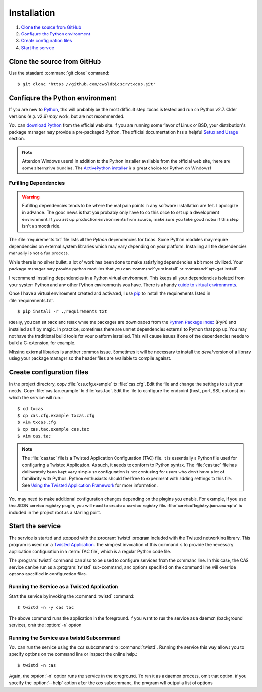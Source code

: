 ============
Installation
============

.. highlight:: console


#. `Clone the source from GitHub`_
#. `Configure the Python environment`_
#. `Create configuration files`_
#. `Start the service`_

****************************
Clone the source from GitHub
****************************

Use the standard :command:`git clone` command::

    $ git clone 'https://github.com/cwaldbieser/txcas.git'

********************************
Configure the Python environment
********************************
If you are new to `Python`_, this will probably be the most difficult step.
txcas is tested and run on Python v2.7.  Older versions (e.g. v2.6) 
*may* work, but are not recommended.

You can `download Python`_ from the official web site.  If you are running
some flavor of Linux or BSD, your distribution's package manager may provide
a pre-packaged Python.  The official documentation has a helpful
`Setup and Usage`_ section.

.. note::

    Attention Windows users!  In addition to the Python installer available
    from the official web site, there are some alternative bundles.  The
    `ActivePython installer`_ is a great choice for Python on Windows!

----------------------
Fufilling Dependencies
----------------------

.. warning::

    Fufilling dependencies tends to be where the real pain points in any
    software installation are felt.  I apologize in advance.  The good
    news is that you probably only have to do this once to set up a 
    development environment.  If you set up production environments from
    source, make sure you take good notes if this step isn't a smooth
    ride.

The :file:`requirements.txt` file lists all the *Python* dependencies for txcas.
Some Python modules may require dependencies on external system libraries which
may vary depending on your platform.  Installing all the dependencies manually
is not a fun process.

While there is no silver bullet, a lot of work has been done to make satisfying 
dependencies a bit more civilized.  Your package manager may provide python
modules that you can :command:`yum install` or :command:`apt-get install`.

I recommend installing dependencies in a Python virtual environment.  This
keeps all your dependencies isolated from your system Python and any other
Python environments you have.  There is a handy `guide to virtual 
environments`_.

Once I have a virtual environment created and activated, I use `pip`_ to 
install the requirements listed in :file:`requirements.txt`. ::

    $ pip install -r ./requirements.txt

Ideally, you can sit back and relax while the packages are downloaded from 
the `Python Package Index`_ (PyPi) and installed as if by magic.  In practice,
sometimes there are unmet dependencies external to Python that pop up.  You
may not have the traditional build tools for your platform installed.  This
will cause issues if one of the dependencies needs to build a C-extension,
for example.  

Missing external libraries is another common issue.  Sometimes it will be
necessary to install the *devel* version of a library using your package
manager so the header files are available to compile against.


**************************
Create configuration files
**************************

In the project directory, copy :file:`cas.cfg.example` to :file:`cas.cfg`.
Edit the file and change the settings to suit your needs.
Copy :file:`cas.tac.example` to :file:`cas.tac`.  Edit the file to configure the
endpoint (host, port, SSL options) on which the service will run.::

    $ cd txcas
    $ cp cas.cfg.example txcas.cfg
    $ vim txcas.cfg
    $ cp cas.tac.example cas.tac
    $ vim cas.tac

.. note::

    The :file:`cas.tac` file is a Twisted Application Configuration (TAC) file.
    It is essentially a Python file used for configuring a Twisted Application.
    As such, it needs to conform to Python syntax.  The :file:`cas.tac` file has
    deliberately been kept very simple so configuration is not confusing for
    users who don't have a lot of familiarity with Python.  Python enthusiasts
    should feel free to experiment with adding settings to this file.
    See `Using the Twisted Application Framework`_ for more information.

You may need to make additional configuration changes depending on the plugins
you enable.  For example, if you use the JSON service registry plugin, you
will need to create a service registry file.  
:file:`serviceRegistry.json.example` is included in the project root as a
starting point.

*****************
Start the service
*****************

The service is started and stopped with the :program:`twistd` program included 
with the Twisted networking library.  This program is used run a 
`Twisted Application`_.  The simplest invocation of this command is to provide
the necessary application configuration in a :term:`TAC file`, which is a
regular Python code file.

The :program:`twistd` command can also to be used to configure services from
the command line.  In this case, the CAS service can be run as a 
:program:`twistd` sub-command, and options specified on the command line will 
override options specified in configuration files.

--------------------------------------------
Running the Service as a Twisted Application
--------------------------------------------

Start the service by invoking the :command:`twistd` command::

    $ twistd -n -y cas.tac

The above command runs the application in the foreground.  If you want to run the
service as a daemon (background service), omit the :option:`-n` option.

------------------------------------------
Running the Service as a twistd Subcommand
------------------------------------------

You can run the service using the `cas` subcommand to :command:`twistd`.
Running the service this way allows you to specify options on the command
line or inspect the online help.::

    $ twistd -n cas

Again, the :option:`-n` option runs the service in the foreground.  To run it as
a daemon process, omit that option.  If you specify the :option:`--help` option
after the `cas` subcommand, the program will output a list of options.


.. _Using the Twisted Application Framework: http://twistedmatrix.com/documents/current/core/howto/application.html
.. _Twisted Application: http://twistedmatrix.com/documents/current/core/howto/basics.html
.. _Python: https://www.python.org/
.. _download Python: https://www.python.org/downloads/
.. _Setup and Usage: https://docs.python.org/2/using/index.html
.. _ActivePython installer: http://www.activestate.com/activepython
.. _guide to virtual environments: http://docs.python-guide.org/en/latest/dev/virtualenvs/
.. _pip: http://pip.readthedocs.org/en/latest/index.html
.. _Python Package Index: https://pypi.python.org/pypi
